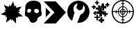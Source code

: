 SplineFontDB: 3.2
FontName: Untitled1
FullName: Untitled1
FamilyName: Untitled1
Weight: Regular
Copyright: Copyright (c) 2023, squar
UComments: "2023-2-10: Created with FontForge (http://fontforge.org)"
Version: 001.000
ItalicAngle: 0
UnderlinePosition: -100
UnderlineWidth: 50
Ascent: 800
Descent: 200
InvalidEm: 0
LayerCount: 2
Layer: 0 0 "Back" 1
Layer: 1 0 "Fore" 0
XUID: [1021 235 -1101208919 24049]
OS2Version: 0
OS2_WeightWidthSlopeOnly: 0
OS2_UseTypoMetrics: 1
CreationTime: 1676006501
ModificationTime: 1676101090
OS2TypoAscent: 0
OS2TypoAOffset: 1
OS2TypoDescent: 0
OS2TypoDOffset: 1
OS2TypoLinegap: 0
OS2WinAscent: 0
OS2WinAOffset: 1
OS2WinDescent: 0
OS2WinDOffset: 1
HheadAscent: 0
HheadAOffset: 1
HheadDescent: 0
HheadDOffset: 1
OS2Vendor: 'PfEd'
DEI: 91125
Encoding: ISO8859-1
UnicodeInterp: none
NameList: AGL For New Fonts
DisplaySize: -48
AntiAlias: 1
FitToEm: 0
WinInfo: 21 21 6
BeginChars: 256 6

StartChar: K
Encoding: 75 75 0
Width: 850
Flags: HW
LayerCount: 2
Fore
SplineSet
25 800 m 5
 460 800 l 1
 825 400 l 1
 460 0 l 1
 25 0 l 1
 413.360351562 400 l 1
 25 800 l 5
265 400 m 1
 100 225 l 1
 100 575 l 1
 265 400 l 1
EndSplineSet
Validated: 1
EndChar

StartChar: H
Encoding: 72 72 1
Width: 700
Flags: HW
LayerCount: 2
Fore
SplineSet
361.672851562 800 m 0
 377.462890625 800 395.743164062 799.559570312 411.462890625 798.5703125 c 0
 575.1328125 788.1796875 650.723632812 689.530273438 628.802734375 527.360351562 c 0
 622.353515625 479.629882812 633.842773438 427.66015625 645.563476562 379.690429688 c 0
 665.733398438 297.110351562 657.403320312 260.26953125 582.703125 226.530273438 c 0
 524.703125 200.330078125 493.1328125 165.3203125 486.333007812 100.66015625 c 0
 481.313476562 52.8603515625 399.2734375 -1.1796875 333.54296875 0.0302734375 c 0
 280.802734375 1 234.262695312 29.7900390625 218.302734375 81.58984375 c 0
 195.913085938 154.299804688 165.922851562 210.5 86.11328125 237.830078125 c 0
 38.3427734375 254.169921875 43.1533203125 308.889648438 47.802734375 354.240234375 c 0
 53.873046875 413.41015625 68.2236328125 473.709960938 62.1630859375 531.76953125 c 0
 43.9931640625 705.690429688 195.993164062 793.370117188 316.762695312 798.66015625 c 0
 332.512695312 799.349609375 345.8828125 800.049804688 361.672851562 800 c 0
458.443359375 505.370117188 m 0
 411.552734375 504.98046875 375.993164062 471.650390625 378.533203125 430.490234375 c 0
 381.212890625 387.1796875 446.762695312 337.25 500.3828125 349.16015625 c 0
 522.473632812 354.0703125 548.643554688 387.650390625 553.693359375 412.16015625 c 0
 563.893554688 461.530273438 513.483398438 505.830078125 458.443359375 505.370117188 c 0
197.0234375 504.719726562 m 0
 158.283203125 499.950195312 131.54296875 474.450195312 130.353515625 425.9296875 c 0
 129.453125 389.3203125 144.672851562 365.370117188 185.033203125 365.030273438 c 0
 231.973632812 364.639648438 272.353515625 401.990234375 271.913085938 444.900390625 c 0
 271.453125 488.690429688 247.693359375 506.740234375 197.0234375 504.719726562 c 0
EndSplineSet
EndChar

StartChar: exclam
Encoding: 33 33 2
Width: 850
Flags: HW
LayerCount: 2
Fore
SplineSet
825 257.559570312 m 5
 757.799804688 253.75 695.969726562 250.240234375 632.440429688 246.629882812 c 5
 639.290039062 230.030273438 645.809570312 214.259765625 653.120117188 196.5703125 c 5
 628.889648438 204.379882812 606.23046875 211.6796875 578.83984375 220.509765625 c 5
 576.610351562 0 l 5
 441.26953125 149.990234375 l 5
 431.780273438 133.549804688 423.360351562 118.950195312 413.450195312 101.780273438 c 5
 405.370117188 123.879882812 398.309570312 143.209960938 390.76953125 163.860351562 c 5
 333.830078125 120.360351562 278.16015625 77.8203125 219.830078125 33.25 c 5
 231.919921875 104.969726562 243.33984375 172.740234375 254.98046875 241.809570312 c 5
 232.76953125 238.200195312 213.120117188 235.009765625 190.5703125 231.349609375 c 5
 202.740234375 251.240234375 212.58984375 267.33984375 222.690429688 283.849609375 c 5
 25 331.709960938 l 5
 207.780273438 436.490234375 l 5
 189.0703125 453.030273438 171.58984375 468.48046875 152.309570312 485.51953125 c 5
 176.08984375 488.8203125 196.200195312 491.610351562 217.919921875 494.620117188 c 5
 190.870117188 554.509765625 164.639648438 612.599609375 136.700195312 674.459960938 c 5
 200.51953125 648.190429688 260.73046875 623.400390625 322.849609375 597.830078125 c 5
 324.740234375 624.780273438 326.379882812 648.209960938 328.139648438 673.25 c 5
 347.0703125 656.23046875 364.889648438 640.200195312 383.690429688 623.299804688 c 5
 413.1796875 682.0703125 441.73046875 738.959960938 472.360351562 800 c 5
 490.490234375 736.799804688 507.33984375 678.040039062 525.400390625 615.099609375 c 5
 545.799804688 629.219726562 564.75 642.3203125 584.0703125 655.690429688 c 5
 581.23046875 627.580078125 578.48046875 600.290039062 575.5703125 571.389648438 c 5
 643.459960938 585.290039062 708.990234375 598.709960938 778.25 612.900390625 c 5
 741.650390625 560.709960938 706.9296875 511.200195312 670.969726562 459.9296875 c 5
 691.8203125 453.509765625 709.33984375 448.120117188 728.91015625 442.08984375 c 5
 704.360351562 426.099609375 682.25 411.700195312 658.900390625 396.490234375 c 5
 714.4296875 350.040039062 767.940429688 305.290039062 825 257.559570312 c 5
EndSplineSet
EndChar

StartChar: S
Encoding: 83 83 3
Width: 850
Flags: HW
LayerCount: 2
Fore
SplineSet
425 800 m 0
 645.91015625 800 825 620.91015625 825 400 c 0
 825 179.08984375 645.91015625 0 425 0 c 0
 204.08984375 0 25 179.08984375 25 400 c 0
 25 620.91015625 204.08984375 800 425 800 c 0
784.599609375 416 m 1
 776.450195312 602.080078125 627.080078125 751.450195312 441 759.599609375 c 1
 441 688 l 1
 485 688 l 1
 485 656 l 1
 441 656 l 1
 441 579.25 l 1
 527.629882812 571.620117188 596.610351562 502.639648438 604.25 416 c 1
 649 416 l 1
 649 460 l 1
 681 460 l 1
 681 416 l 1
 784.599609375 416 l 1
409 384 m 1
 354.849609375 384 l 1
 360.959960938 357.099609375 382.099609375 335.959960938 409 329.849609375 c 1
 409 384 l 1
354.849609375 416 m 1
 409 416 l 1
 409 470.150390625 l 1
 382.099609375 464.040039062 360.959960938 442.900390625 354.849609375 416 c 1
441 384 m 1
 441 329.849609375 l 1
 467.900390625 335.959960938 489.040039062 357.099609375 495.150390625 384 c 1
 441 384 l 1
441 416 m 1
 495.150390625 416 l 1
 489.040039062 442.900390625 467.900390625 464.040039062 441 470.150390625 c 1
 441 416 l 1
409 498.599609375 m 1
 409.009765625 498.599609375 l 1
 409.009765625 551.150390625 l 1
 337.83984375 543.700195312 281.309570312 487.16015625 273.860351562 416 c 1
 326.400390625 416 l 1
 333.23046875 458.379882812 366.620117188 491.76953125 409 498.599609375 c 1
326.400390625 384 m 1
 273.849609375 384 l 1
 281.299804688 312.83984375 337.83984375 256.299804688 409 248.860351562 c 1
 409 301.400390625 l 1
 366.620117188 308.23046875 333.23046875 341.620117188 326.400390625 384 c 1
441 301.400390625 m 1
 441 248.849609375 l 1
 512.16015625 256.299804688 568.700195312 312.83984375 576.139648438 384 c 1
 523.599609375 384 l 1
 516.76953125 341.620117188 483.379882812 308.23046875 441 301.400390625 c 1
523.599609375 416 m 1
 523.599609375 415.990234375 l 1
 576.150390625 415.990234375 l 1
 568.700195312 487.16015625 512.16015625 543.690429688 441 551.139648438 c 1
 441 498.599609375 l 1
 483.379882812 491.76953125 516.76953125 458.379882812 523.599609375 416 c 1
409 759.599609375 m 1
 222.919921875 751.450195312 73.5498046875 602.080078125 65.400390625 416 c 1
 169 416 l 1
 169 460 l 1
 201 460 l 1
 201 416 l 1
 245.75 416 l 1
 253.379882812 502.629882812 322.370117188 571.610351562 409 579.25 c 1
 409 656 l 1
 365 656 l 1
 365 688 l 1
 409 688 l 1
 409 759.599609375 l 1
65.400390625 384 m 1
 73.5498046875 197.919921875 222.919921875 48.5498046875 409 40.400390625 c 1
 409 112 l 1
 365 112 l 1
 365 144 l 1
 409 144 l 1
 409 220.75 l 1
 322.370117188 228.379882812 253.389648438 297.370117188 245.75 384 c 1
 201 384 l 1
 201 340 l 1
 169 340 l 1
 169 384 l 1
 65.400390625 384 l 1
441 40.400390625 m 1
 627.080078125 48.5498046875 776.450195312 197.919921875 784.599609375 384 c 1
 681 384 l 1
 681 340 l 1
 649 340 l 1
 649 384 l 1
 604.25 384 l 1
 596.620117188 297.370117188 527.639648438 228.389648438 441 220.75 c 1
 441 144 l 1
 485 144 l 1
 485 112 l 1
 441 112 l 1
 441 40.400390625 l 1
EndSplineSet
EndChar

StartChar: M
Encoding: 77 77 4
Width: 850
Flags: HW
LayerCount: 2
Fore
SplineSet
195.274414062 72.6796875 m 1
 36.7041015625 172.23046875 -21.326171875 400.259765625 64.9140625 575.700195312 c 0
 155.314453125 759.5703125 370.1640625 845.950195312 562.1640625 775.610351562 c 0
 753.84375 705.379882812 863.013671875 498.959960938 812.833984375 301.66015625 c 0
 763.194335938 106.469726562 576.954101562 -23.5595703125 382.59375 3.580078125 c 1
 385.1640625 11.849609375 387.064453125 19.900390625 390.124023438 27.48046875 c 0
 423.624023438 110.599609375 456.4140625 194.030273438 491.744140625 276.370117188 c 0
 498.043945312 291.049804688 512.883789062 306.129882812 527.494140625 312.530273438 c 0
 640.684570312 362.110351562 689.974609375 486.33984375 637.6640625 595.700195312 c 0
 632.244140625 607.01953125 624.704101562 617.330078125 612.904296875 636.709960938 c 1
 598.474609375 594.690429688 583.874023438 561.73046875 576.154296875 527.23046875 c 0
 566.854492188 485.66015625 542.994140625 471.790039062 502.934570312 460.5703125 c 0
 446.954101562 444.879882812 414.694335938 461.309570312 380.4140625 504.059570312 c 0
 356.423828125 533.98046875 346.604492188 556.809570312 362.724609375 592.889648438 c 0
 377.814453125 626.650390625 386.364257812 663.330078125 399.974609375 705.48046875 c 1
 332.673828125 687.330078125 290.734375 649.969726562 264.484375 595.419921875 c 0
 232.104492188 528.139648438 236.724609375 461.75 274.784179688 397.209960938 c 0
 280.684570312 387.200195312 286.633789062 372.719726562 283.814453125 362.790039062 c 0
 258.463867188 273.540039062 231.194335938 184.83984375 204.34375 96.01953125 c 0
 202.173828125 88.8603515625 198.934570312 82.01953125 195.274414062 72.6796875 c 1
EndSplineSet
EndChar

StartChar: P
Encoding: 80 80 5
Width: 750
Flags: HW
LayerCount: 2
Fore
SplineSet
420.884765625 226.799804688 m 1
 389.854492188 226.799804688 361.104492188 226.799804688 331.205078125 226.809570312 c 1
 331.205078125 260.120117188 331.205078125 293.190429688 331.205078125 329.690429688 c 1
 294.734375 329.690429688 261.654296875 329.690429688 227.665039062 329.690429688 c 1
 227.665039062 359.549804688 227.665039062 388.309570312 227.665039062 419.360351562 c 1
 260.854492188 419.360351562 294.745117188 419.360351562 329.694335938 419.360351562 c 1
 329.694335938 454.6796875 329.694335938 487.759765625 329.694335938 522.049804688 c 1
 359.514648438 522.049804688 388.264648438 522.049804688 420.125 522.049804688 c 1
 421.104492188 506.799804688 420.325195312 489.969726562 420.474609375 473.219726562 c 0
 420.625 456.150390625 420.504882812 439.0703125 420.504882812 420.879882812 c 1
 454.674804688 420.879882812 487.754882812 420.879882812 522.344726562 420.879882812 c 1
 522.344726562 390.26953125 522.344726562 360.75 522.344726562 330.059570312 c 1
 489.3046875 330.059570312 456.224609375 330.059570312 420.884765625 330.059570312 c 1
 420.884765625 295.150390625 420.884765625 261.26953125 420.884765625 226.799804688 c 1
156.71484375 497.290039062 m 2
 156.71484375 497.280273438 l 1
 104.944335938 497.280273438 l 1
 104.944335938 512.16015625 104.944335938 525.879882812 104.944335938 541.860351562 c 1
 104.944335938 541.860351562 74.9248046875 541.860351562 59.625 541.860351562 c 1
 59.625 559.940429688 59.625 575.76953125 59.625 593.900390625 c 1
 73.5947265625 593.900390625 88.1845703125 593.900390625 103.71484375 593.900390625 c 1
 103.71484375 609.849609375 103.71484375 623.530273438 103.71484375 638.379882812 c 1
 120.594726562 638.379882812 136.444335938 638.379882812 154.594726562 638.379882812 c 1
 154.594726562 625.219726562 154.594726562 610.76953125 154.594726562 595.190429688 c 1
 170.514648438 595.190429688 184.21484375 595.190429688 200.194335938 595.190429688 c 1
 200.194335938 579.709960938 200.194335938 557.299804688 200.194335938 542.049804688 c 1
 156.884765625 541.91015625 l 1
 156.884765625 541.91015625 156.71484375 513.48046875 156.71484375 497.290039062 c 2
284.514648438 632.450195312 m 1
 309.064453125 632.450195312 331.354492188 632.450195312 354.764648438 632.440429688 c 1
 354.764648438 605.580078125 354.764648438 578.959960938 354.764648438 548.940429688 c 1
 384.754882812 548.940429688 411.365234375 548.940429688 438.904296875 548.940429688 c 1
 438.904296875 525.559570312 438.904296875 503.259765625 438.904296875 479.98046875 c 1
 436.365234375 479.98046875 429.044921875 479.719726562 428.654296875 479.719726562 c 1
 428.654296875 497.290039062 428.654296875 510.75 428.654296875 528.469726562 c 1
 392.455078125 528.469726562 358.64453125 528.469726562 323.705078125 528.469726562 c 1
 323.705078125 494.690429688 323.705078125 461.629882812 323.705078125 427.48046875 c 1
 311.14453125 427.48046875 299.584960938 427.48046875 285.734375 427.48046875 c 1
 285.734375 442.9296875 285.734375 459.610351562 285.734375 477.33984375 c 1
 256.89453125 477.33984375 230.28515625 477.33984375 201.415039062 477.33984375 c 1
 201.415039062 549.3203125 l 1
 284.514648438 549.9296875 l 1
 284.514648438 577.040039062 284.514648438 604.48046875 284.514648438 632.450195312 c 1
445.5546875 473.030273438 m 1
 445.5546875 499.83984375 445.5546875 526.4296875 445.544921875 555.299804688 c 1
 418.365234375 555.299804688 390.934570312 555.299804688 362.984375 555.299804688 c 1
 362.984375 575.540039062 362.984375 593.51953125 362.984375 612.629882812 c 1
 379.115234375 612.629882812 394.984375 612.629882812 413.104492188 612.629882812 c 1
 413.104492188 641.009765625 413.104492188 668.440429688 413.104492188 696.75 c 1
 441.924804688 696.75 468.524414062 696.75 497.39453125 696.75 c 1
 497.39453125 670.0703125 497.39453125 642.639648438 497.39453125 614.1796875 c 1
 526.224609375 614.1796875 552.834960938 614.1796875 580.705078125 614.1796875 c 1
 580.705078125 583.5703125 580.705078125 554.0703125 580.705078125 523.4296875 c 1
 553.46484375 523.4296875 526.854492188 523.4296875 499.14453125 523.4296875 c 1
 499.14453125 495.759765625 499.14453125 469.16015625 499.14453125 439.950195312 c 1
 473.455078125 439.950195312 451.174804688 439.950195312 427.924804688 439.950195312 c 1
 427.924804688 449.91015625 427.924804688 462.040039062 427.924804688 472.870117188 c 1
 433.634765625 472.870117188 438.205078125 473.030273438 445.5546875 473.030273438 c 1
440.075195312 199.16015625 m 1
 440.075195312 177.879882812 440.075195312 157.719726562 440.075195312 136.459960938 c 1
 461.325195312 136.459960938 481.484375 136.459960938 503.0546875 136.459960938 c 1
 503.0546875 112.309570312 503.0546875 89.25 503.0546875 65.01953125 c 1
 482.654296875 65.01953125 462.484375 65.01953125 441.115234375 65.01953125 c 1
 441.115234375 43.830078125 441.115234375 23.6904296875 441.115234375 1.01953125 c 1
 428.705078125 0.6796875 417.334960938 0.23046875 405.96484375 0.080078125 c 0
 394.274414062 -0.080078125 382.575195312 0.0400390625 369.774414062 0.0400390625 c 1
 369.774414062 21.26953125 369.774414062 41.4404296875 369.774414062 63.8798828125 c 1
 347.844726562 63.8798828125 326.834960938 63.8798828125 305.084960938 63.8798828125 c 1
 305.084960938 88.4296875 305.084960938 110.73046875 305.084960938 135.3203125 c 1
 325.615234375 135.3203125 346.625 135.3203125 368.634765625 135.3203125 c 1
 368.634765625 157.719726562 368.634765625 177.889648438 368.634765625 199.16015625 c 1
 392.014648438 199.16015625 414.334960938 199.16015625 440.075195312 199.16015625 c 1
568.314453125 412.799804688 m 1
 568.314453125 392.030273438 568.314453125 371.870117188 568.314453125 349.440429688 c 1
 590.28515625 349.440429688 611.264648438 349.440429688 632.915039062 349.440429688 c 1
 632.915039062 329.190429688 632.915039062 311.209960938 632.915039062 291.969726562 c 1
 612.865234375 291.969726562 592.724609375 291.969726562 570.254882812 291.969726562 c 1
 569.834960938 280.639648438 569.3046875 270.349609375 569.125 260.049804688 c 0
 568.934570312 249.440429688 569.084960938 238.8203125 569.084960938 227.1796875 c 1
 550.004882812 227.1796875 532.004882812 227.1796875 511.705078125 227.1796875 c 1
 511.705078125 247.150390625 511.705078125 268.120117188 511.705078125 290.16015625 c 1
 489.314453125 290.16015625 469.154296875 290.16015625 447.674804688 290.16015625 c 1
 447.674804688 301.379882812 447.674804688 311.51953125 447.674804688 322.83984375 c 1
 474.825195312 322.83984375 501.444335938 322.83984375 529.174804688 322.83984375 c 1
 529.174804688 352.690429688 529.174804688 381.459960938 529.174804688 412.799804688 c 1
 544.134765625 412.799804688 555.665039062 412.799804688 568.314453125 412.799804688 c 1
646.78515625 679.0703125 m 1
 661.564453125 679.0703125 675.264648438 679.0703125 690.375 679.0703125 c 1
 690.375 661.379882812 690.375 644.790039062 690.375 627.009765625 c 1
 676.415039062 627.009765625 662.734375 627.009765625 647.814453125 627.009765625 c 1
 647.814453125 612.309570312 647.504882812 597.440429688 647.504882812 581.259765625 c 1
 629.154296875 581.259765625 613.844726562 581.259765625 595.854492188 581.259765625 c 1
 595.854492188 596.16015625 595.854492188 609.879882812 595.854492188 625.870117188 c 1
 580.365234375 625.870117188 565.844726562 625.870117188 550.544921875 625.870117188 c 1
 550.544921875 643.950195312 550.544921875 659.790039062 550.544921875 677.9296875 c 1
 564.615234375 677.9296875 579.154296875 677.9296875 594.724609375 677.9296875 c 1
 594.724609375 693.879882812 594.724609375 707.580078125 594.724609375 722.389648438 c 1
 611.625 722.389648438 627.495117188 722.389648438 646.78515625 722.389648438 c 1
 646.78515625 707.5703125 646.78515625 693.879882812 646.78515625 679.0703125 c 1
221.014648438 653.139648438 m 1
 221.014648438 669.58984375 221.014648438 685.440429688 221.004882812 703.58984375 c 1
 205.524414062 703.58984375 190.984375 703.58984375 175.78515625 703.58984375 c 1
 175.78515625 719.51953125 175.78515625 733.209960938 175.78515625 748.139648438 c 1
 189.334960938 748.139648438 203.03515625 748.139648438 219.0546875 748.139648438 c 1
 219.0546875 765.799804688 219.0546875 782.41015625 219.0546875 800.009765625 c 1
 237.154296875 800.009765625 253.004882812 800.009765625 271.154296875 800.009765625 c 1
 271.154296875 784.370117188 271.154296875 767.690429688 271.154296875 749.950195312 c 1
 287.064453125 749.950195312 300.78515625 749.950195312 315.8046875 749.950195312 c 1
 315.8046875 734.41015625 315.8046875 719.969726562 315.8046875 704.349609375 c 1
 301.594726562 704.349609375 287.875 704.349609375 273.064453125 704.349609375 c 1
 273.064453125 687.450195312 273.064453125 671.580078125 273.064453125 653.139648438 c 1
 253.8046875 653.139648438 237.974609375 653.139648438 221.014648438 653.139648438 c 1
156.03515625 278.669921875 m 1
 156.03515625 292.73046875 156.044921875 310.349609375 156.03515625 327.059570312 c 1
 139.3046875 327.059570312 124.8046875 326.9296875 110.434570312 326.9296875 c 1
 110.434570312 344.280273438 110.434570312 356.41015625 110.434570312 373.759765625 c 1
 124.794921875 373.759765625 139.28515625 373.759765625 154.884765625 373.759765625 c 1
 154.884765625 389.6796875 154.884765625 403.379882812 154.884765625 418.509765625 c 1
 172.575195312 418.509765625 189.165039062 418.509765625 206.944335938 418.509765625 c 1
 206.944335938 404.559570312 207.004882812 388.740234375 207.004882812 374.4296875 c 1
 211.654296875 374.4296875 216.274414062 374.4296875 220.354492188 374.4296875 c 1
 220.354492188 359.330078125 220.354492188 344.450195312 220.354492188 328.139648438 c 1
 214.5546875 328.139648438 212.665039062 327.870117188 207.544921875 327.870117188 c 1
 207.544921875 314.190429688 206.944335938 293.190429688 206.944335938 278.669921875 c 1
 190.014648438 278.669921875 174.174804688 278.669921875 156.03515625 278.669921875 c 1
348.21484375 220.059570312 m 1
 348.21484375 205.360351562 348.21484375 191.280273438 348.21484375 174.98046875 c 1
 279.344726562 174.450195312 l 1
 279.344726562 148.91015625 279.344726562 124.440429688 279.344726562 98.4599609375 c 1
 261.674804688 98.4599609375 245.075195312 98.4599609375 227.28515625 98.4599609375 c 1
 227.28515625 122.870117188 227.28515625 147.33984375 227.28515625 174.0703125 c 1
 201.004882812 174.0703125 175.71484375 174.0703125 149.865234375 174.0703125 c 1
 149.865234375 190.01953125 149.865234375 203.700195312 149.865234375 218.530273438 c 1
 174.544921875 218.530273438 199.014648438 218.530273438 226.904296875 218.530273438 c 1
 226.904296875 246.389648438 226.904296875 270.860351562 226.904296875 296.240234375 c 1
 243.834960938 296.240234375 259.684570312 296.240234375 277.825195312 296.240234375 c 1
 277.825195312 271.690429688 277.825195312 246.389648438 277.825195312 220.059570312 c 1
 302.365234375 220.059570312 324.684570312 220.059570312 348.21484375 220.059570312 c 1
EndSplineSet
EndChar
EndChars
EndSplineFont
